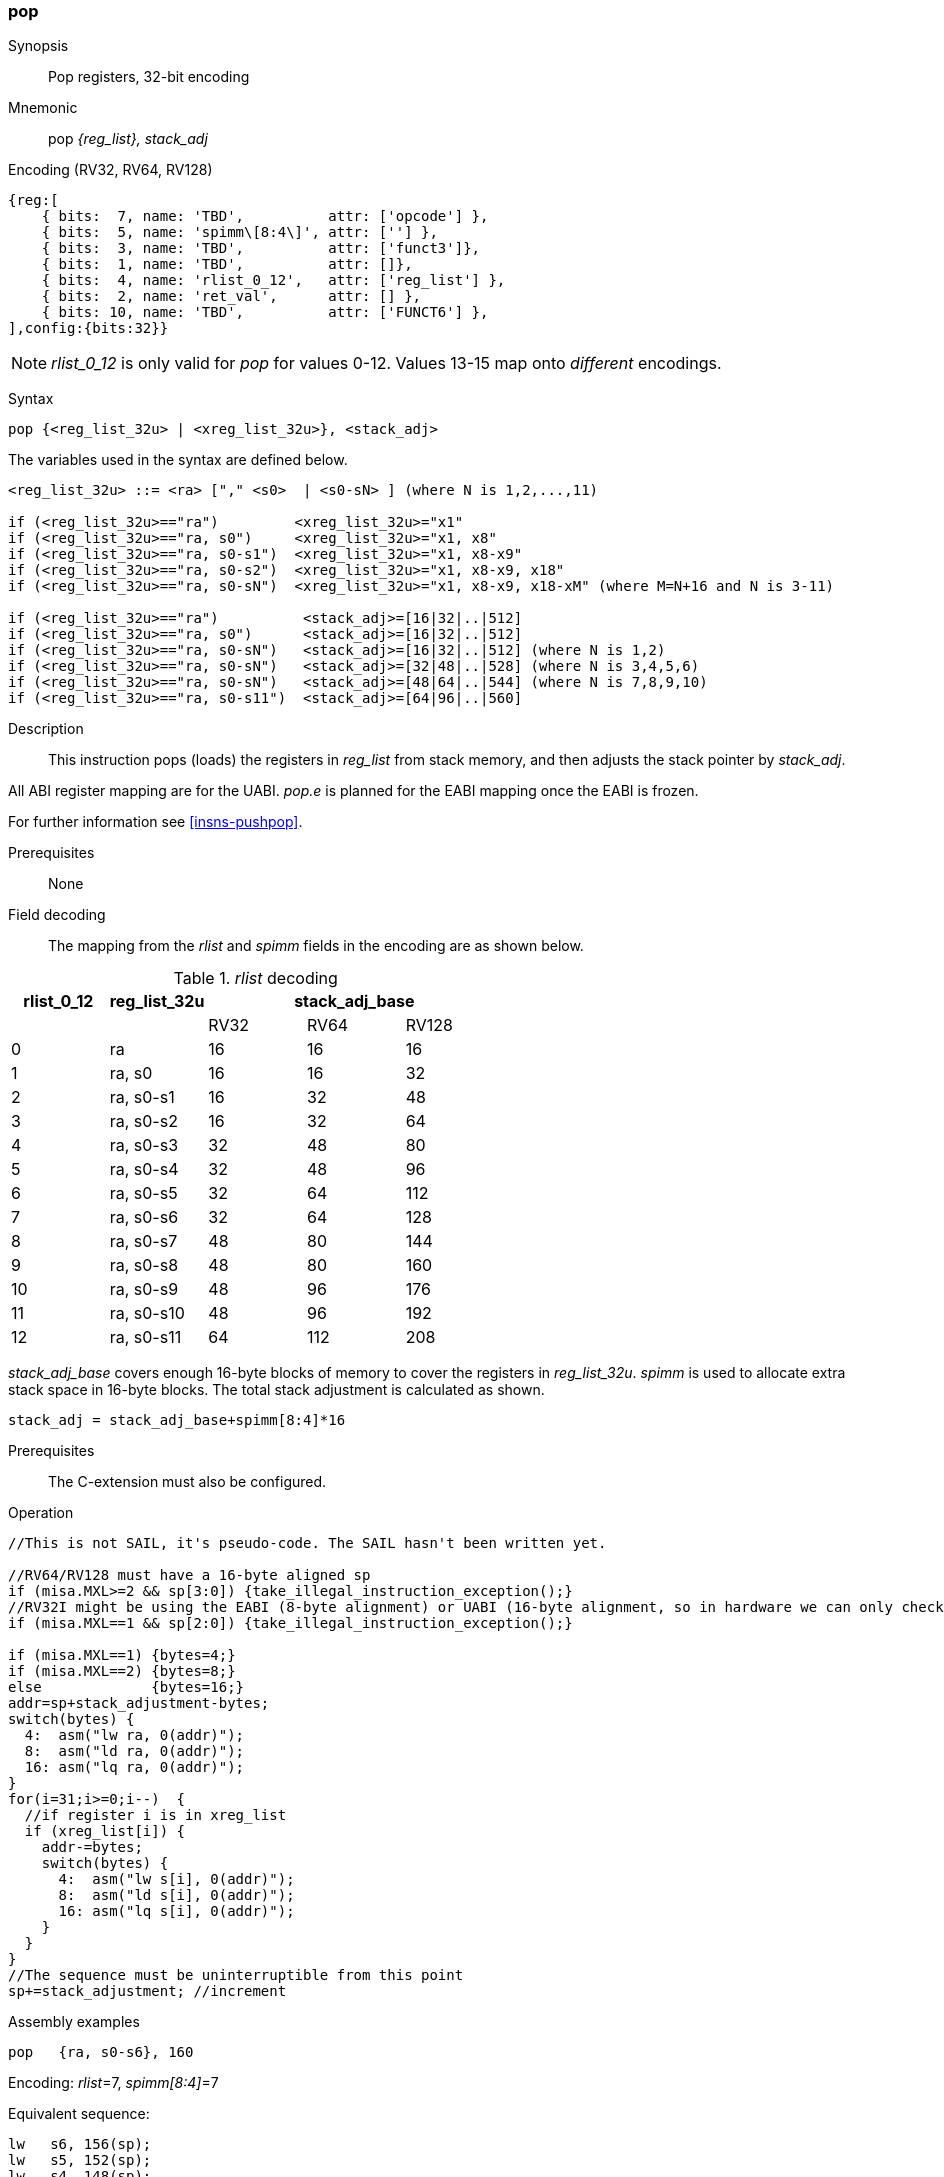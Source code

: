 <<<
[#insns-pop,reftext="pop: pop registers from the stack, 32-bit encoding"]
=== pop

Synopsis::
Pop registers, 32-bit encoding

Mnemonic::
pop _{reg_list}, stack_adj_

Encoding (RV32, RV64, RV128)::
[wavedrom, , svg]
....
{reg:[
    { bits:  7, name: 'TBD',          attr: ['opcode'] },
    { bits:  5, name: 'spimm\[8:4\]', attr: [''] },
    { bits:  3, name: 'TBD',          attr: ['funct3']},
    { bits:  1, name: 'TBD',          attr: []},
    { bits:  4, name: 'rlist_0_12',   attr: ['reg_list'] },
    { bits:  2, name: 'ret_val',      attr: [] },
    { bits: 10, name: 'TBD',          attr: ['FUNCT6'] },
],config:{bits:32}}
....

[NOTE]

  _rlist_0_12_ is only valid for _pop_ for values 0-12. Values 13-15 map onto _different_ encodings.

Syntax::

[source,sail]
--
pop {<reg_list_32u> | <xreg_list_32u>}, <stack_adj>
--

The variables used in the syntax are defined below.

[source,sail]
--
<reg_list_32u> ::= <ra> ["," <s0>  | <s0-sN> ] (where N is 1,2,...,11)

if (<reg_list_32u>=="ra")         <xreg_list_32u>="x1"
if (<reg_list_32u>=="ra, s0")     <xreg_list_32u>="x1, x8"
if (<reg_list_32u>=="ra, s0-s1")  <xreg_list_32u>="x1, x8-x9"
if (<reg_list_32u>=="ra, s0-s2")  <xreg_list_32u>="x1, x8-x9, x18"
if (<reg_list_32u>=="ra, s0-sN")  <xreg_list_32u>="x1, x8-x9, x18-xM" (where M=N+16 and N is 3-11)

if (<reg_list_32u>=="ra")          <stack_adj>=[16|32|..|512]
if (<reg_list_32u>=="ra, s0")      <stack_adj>=[16|32|..|512]
if (<reg_list_32u>=="ra, s0-sN")   <stack_adj>=[16|32|..|512] (where N is 1,2)
if (<reg_list_32u>=="ra, s0-sN")   <stack_adj>=[32|48|..|528] (where N is 3,4,5,6)
if (<reg_list_32u>=="ra, s0-sN")   <stack_adj>=[48|64|..|544] (where N is 7,8,9,10)
if (<reg_list_32u>=="ra, s0-s11")  <stack_adj>=[64|96|..|560]
--

Description::
This instruction pops (loads) the registers in _reg_list_ from stack memory, and then adjusts the stack pointer by _stack_adj_. 

All ABI register mapping are for the UABI. _pop.e_ is planned for the EABI mapping once the EABI is frozen.

For further information see <<insns-pushpop>>.

Prerequisites::
None

<<<


Field decoding::

The mapping from the _rlist_ and _spimm_ fields in the encoding are as shown below.

[#pop_rlist_decode]
._rlist_ decoding 
[options="header",width=100%]
|==================================================
|rlist_0_12 |reg_list_32u 3+|stack_adj_base 
|           |             |RV32 | RV64 | RV128
|0          |ra           |16   | 16   | 16          
|1          |ra, s0       |16   | 16   | 32          
|2          |ra, s0-s1    |16   | 32   | 48          
|3          |ra, s0-s2    |16   | 32   | 64          
|4          |ra, s0-s3    |32   | 48   | 80          
|5          |ra, s0-s4    |32   | 48   | 96          
|6          |ra, s0-s5    |32   | 64   | 112          
|7          |ra, s0-s6    |32   | 64   | 128          
|8          |ra, s0-s7    |48   | 80   | 144          
|9          |ra, s0-s8    |48   | 80   | 160          
|10         |ra, s0-s9    |48   | 96   | 176          
|11         |ra, s0-s10   |48   | 96   | 192          
|12         |ra, s0-s11   |64   | 112  | 208          
|==================================================

_stack_adj_base_ covers enough 16-byte blocks of memory to cover the registers in _reg_list_32u_. 
_spimm_ is used to allocate extra stack space in 16-byte blocks. 
The total stack adjustment is calculated as shown.

[source,sail]
--
stack_adj = stack_adj_base+spimm[8:4]*16
--

Prerequisites::
The C-extension must also be configured.

<<<

Operation::
[source,sail]
--
//This is not SAIL, it's pseudo-code. The SAIL hasn't been written yet.

//RV64/RV128 must have a 16-byte aligned sp
if (misa.MXL>=2 && sp[3:0]) {take_illegal_instruction_exception();}
//RV32I might be using the EABI (8-byte alignment) or UABI (16-byte alignment, so in hardware we can only check for 8)
if (misa.MXL==1 && sp[2:0]) {take_illegal_instruction_exception();}

if (misa.MXL==1) {bytes=4;}
if (misa.MXL==2) {bytes=8;}
else             {bytes=16;}
addr=sp+stack_adjustment-bytes;
switch(bytes) {
  4:  asm("lw ra, 0(addr)");
  8:  asm("ld ra, 0(addr)");
  16: asm("lq ra, 0(addr)");
}
for(i=31;i>=0;i--)  {
  //if register i is in xreg_list
  if (xreg_list[i]) {
    addr-=bytes;
    switch(bytes) {
      4:  asm("lw s[i], 0(addr)");
      8:  asm("ld s[i], 0(addr)");
      16: asm("lq s[i], 0(addr)");
    }
  }
}
//The sequence must be uninterruptible from this point
sp+=stack_adjustment; //increment
--

<<<

Assembly examples::

[source,sail]
--
pop   {ra, s0-s6}, 160
--

Encoding: _rlist_=7, _spimm[8:4]_=7

Equivalent sequence:

[source,sail]
--
lw   s6, 156(sp);
lw   s5, 152(sp);  
lw   s4, 148(sp);  
lw   s3, 144(sp);  
lw   s2, 140(sp);  
lw   s1, 136(sp);  
lw   s0, 132(sp);  
lw   ra, 128(sp);  
addi sp, sp, 160;
ret
--

[source,sail]
--
pop   {ra, s0-s7}, 160
--

Encoding: _rlist_=8, _spimm[8:4]_=7

Equivalent sequence:

[source,sail]
--
lw   s7, 156(sp);
lw   s6, 152(sp);  
lw   s5, 148(sp);  
lw   s4, 144(sp);  
lw   s3, 140(sp);  
lw   s2, 136(sp);  
lw   s1, 132(sp);  
lw   s0, 128(sp);  
lw   ra, 124(sp);  
addi sp, sp, 160;
ret
--

Included in::
[%header,cols="4,2,2"]
|===
|Extension
|Minimum version
|Lifecycle state

|Zces (<<Zces>>)
|0.52
|Stable
|===
